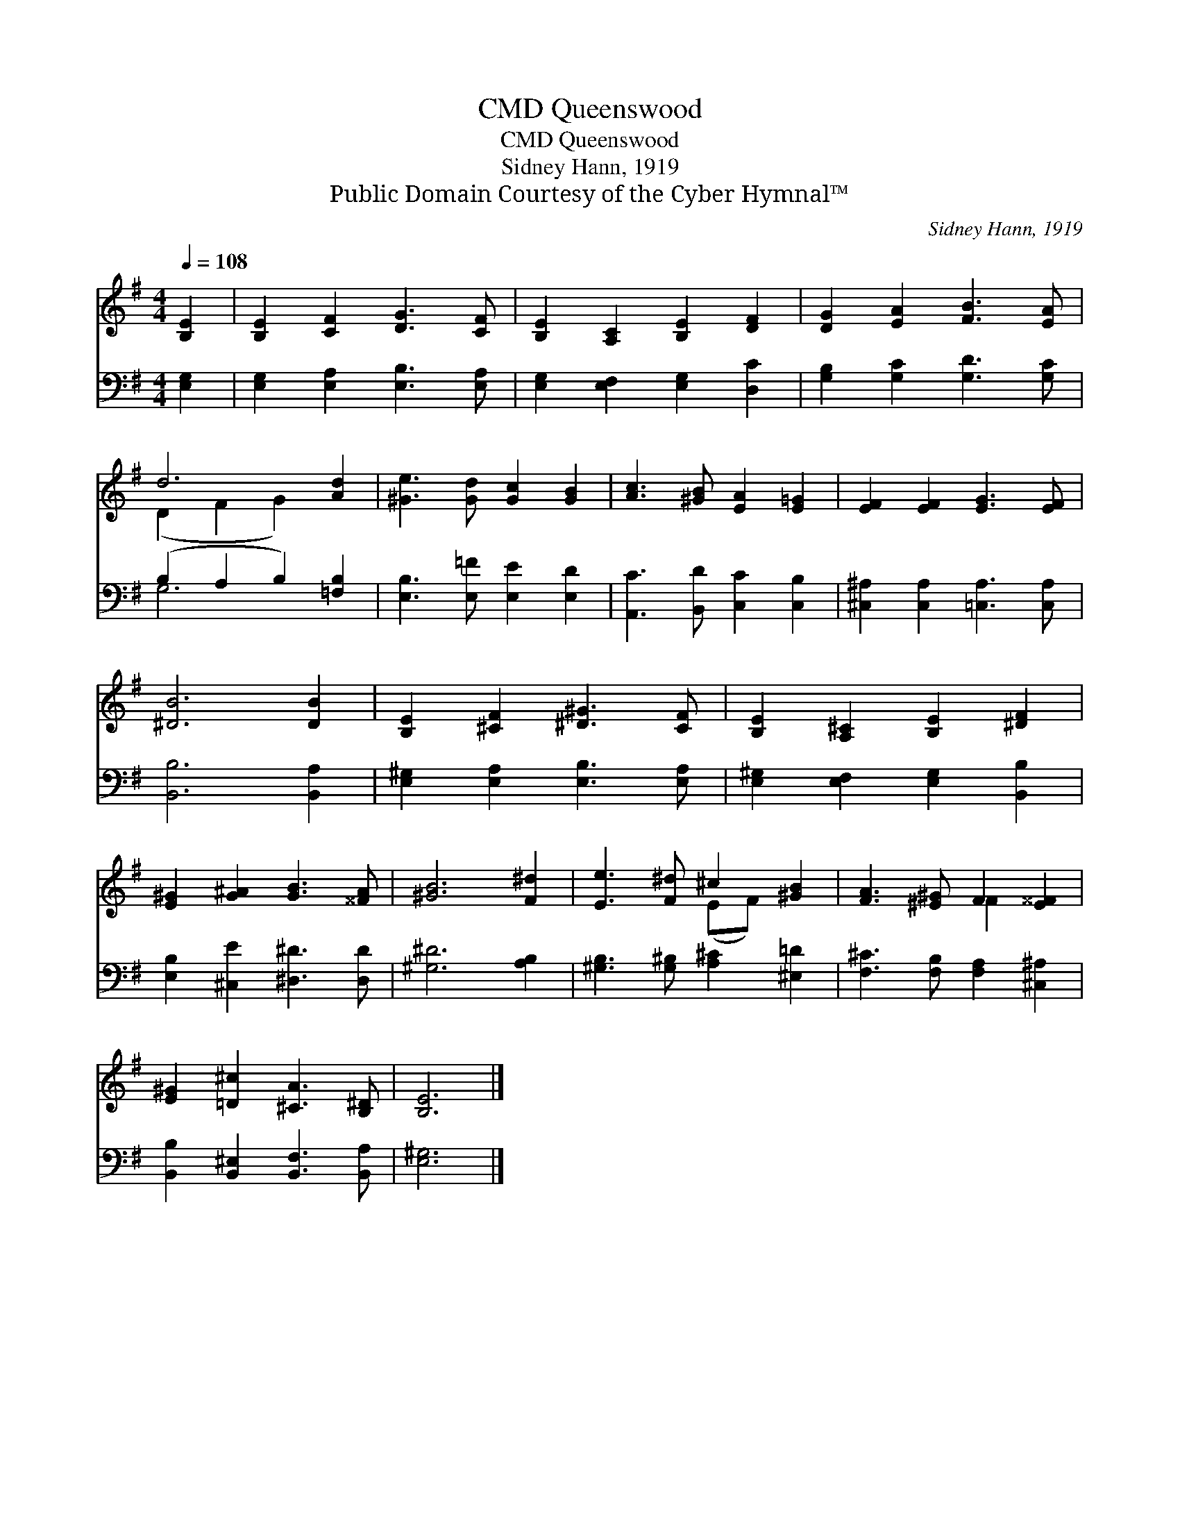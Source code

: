 X:1
T:Queenswood, CMD
T:Queenswood, CMD
T:Sidney Hann, 1919
T:Public Domain Courtesy of the Cyber Hymnal™
C:Sidney Hann, 1919
Z:Public Domain
Z:Courtesy of the Cyber Hymnal™
%%score ( 1 2 ) ( 3 4 )
L:1/8
Q:1/4=108
M:4/4
K:G
V:1 treble 
V:2 treble 
V:3 bass 
V:4 bass 
V:1
 [B,E]2 | [B,E]2 [CF]2 [DG]3 [CF] | [B,E]2 [A,C]2 [B,E]2 [DF]2 | [DG]2 [EA]2 [FB]3 [EA] | %4
 d6 [Ad]2 | [^Ge]3 [Gd] [Gc]2 [GB]2 | [Ac]3 [^GB] [EA]2 [E=G]2 | [EF]2 [EF]2 [EG]3 [EF] | %8
 [^DB]6 [DB]2 | [B,E]2 [^CF]2 [^D^G]3 [CF] | [B,E]2 [A,^C]2 [B,E]2 [^DF]2 | %11
 [E^G]2 [G^A]2 [GB]3 [^^FA] | [^GB]6 [F^d]2 | [Ee]3 [F^d] ^c2 [^GB]2 | [FA]3 [^E^G] F2 [E^^F]2 | %15
 [E^G]2 [=D^c]2 [^CA]3 [B,^D] | [B,E]6 |] %17
V:2
 x2 | x8 | x8 | x8 | (D2 F2 G2) x2 | x8 | x8 | x8 | x8 | x8 | x8 | x8 | x8 | x4 (EF) x2 | %14
 x4 ^^F2 x2 | x8 | x6 |] %17
V:3
 [E,G,]2 | [E,G,]2 [E,A,]2 [E,B,]3 [E,A,] | [E,G,]2 [E,F,]2 [E,G,]2 [D,C]2 | %3
 [G,B,]2 [G,C]2 [G,D]3 [G,C] | (B,2 A,2 B,2) [=F,B,]2 | [E,B,]3 [E,=F] [E,E]2 [E,D]2 | %6
 [A,,C]3 [B,,D] [C,C]2 [C,B,]2 | [^C,^A,]2 [C,A,]2 [=C,A,]3 [C,A,] | [B,,B,]6 [B,,A,]2 | %9
 [E,^G,]2 [E,A,]2 [E,B,]3 [E,A,] | [E,^G,]2 [E,F,]2 [E,G,]2 [B,,B,]2 | %11
 [E,B,]2 [^C,E]2 [^D,^D]3 [D,D] | [^G,^D]6 [A,B,]2 | [^G,B,]3 [G,^B,] [A,^C]2 [^E,=D]2 | %14
 [F,^C]3 [F,B,] [F,A,]2 [^C,^A,]2 | [B,,B,]2 [B,,^E,]2 [B,,F,]3 [B,,A,] | [E,^G,]6 |] %17
V:4
 x2 | x8 | x8 | x8 | G,6 x2 | x8 | x8 | x8 | x8 | x8 | x8 | x8 | x8 | x8 | x8 | x8 | x6 |] %17

